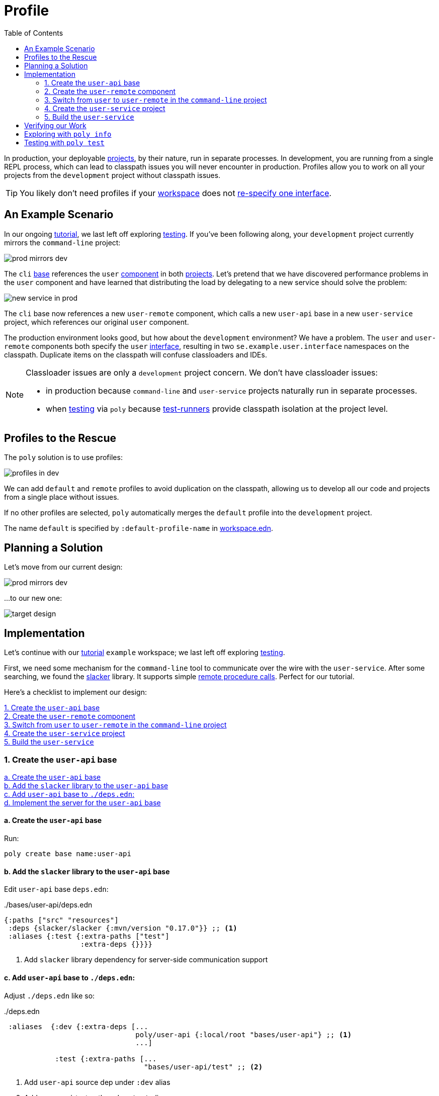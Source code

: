 = Profile
:toc:

In production, your deployable xref:project.adoc[projects], by their nature, run in separate processes.
In development, you are running from a single REPL process, which can lead to classpath issues you will never encounter in production.
Profiles allow you to work on all your projects from the `development` project without classpath issues.

TIP: You likely don't need profiles if your xref:workspace.adoc[workspace] does not xref:interface.adoc#one-interface-in-multiple-components[re-specify one interface].

== An Example Scenario

In our ongoing xref:introduction.adoc[tutorial], we last left off exploring xref:testing.adoc[testing].
If you've been following along, your `development` project currently mirrors the `command-line` project:

image::images/profile/prod-mirrors-dev.png[]

The `cli` xref:base.adoc[base] references the `user` xref:component.adoc[component] in both xref:project.adoc[projects].
Let's pretend that we have discovered performance problems in the `user` component and have learned that distributing the load by delegating to a new service should solve the problem:

image::images/profile/new-service-in-prod.png[]

The `cli` base now references a new `user-remote` component, which calls a new `user-api` base in a new `user-service` project, which references our original `user` component.

The production environment looks good, but how about the `development` environment?
We have a problem.
The `user` and `user-remote` components both specify the `user` xref:interface.adoc#one-interface-in-multiple-components[interface], resulting in two `se.example.user.interface` namespaces on the classpath.
Duplicate items on the classpath will confuse classloaders and IDEs.

[NOTE]
====
Classloader issues are only a `development` project concern.
We don't have classloader issues:

* in production because `command-line` and `user-service` projects naturally run in separate processes.
* when xref:testing.adoc[testing] via `poly` because xref:test-runners.adoc[test-runners] provide classpath isolation at the project level.
====

== Profiles to the Rescue

The `poly` solution is to use profiles:

image::images/profile/profiles-in-dev.png[]

We can add `default` and `remote` profiles to avoid duplication on the classpath, allowing us to develop all our code and projects from a single place without issues.

If no other profiles are selected, `poly` automatically merges the `default` profile into the `development` project.

****
The name `default` is specified by `:default-profile-name` in xref:workspace.adoc#workspace-edn[workspace.edn].
****

== Planning a Solution

Let's move from our current design:

image::images/profile/prod-mirrors-dev.png[]

...to our new one:

image::images/profile/target-design.png[]

== Implementation

Let's continue with our xref:introduction.adoc[tutorial] `example` workspace; we last left off exploring xref:testing.adoc[testing].

First, we need some mechanism for the `command-line` tool to communicate over the wire with the `user-service`.
After some searching, we found the https://github.com/sunng87/slacker[slacker] library.
It supports simple https://en.wikipedia.org/wiki/Remote_procedure_call[remote procedure calls].
Perfect for our tutorial.

Here's a checklist to implement our design:

<<create-user-api-base>> +
<<create-user-remote-component>> +
<<adjust-command-line-project>> +
<<create-user-service-project>> +
<<build-user-service>>

[[create-user-api-base]]
=== 1. Create the `user-api` base

<<create-user-api-base2>> +
<<add-slacker-library-to-user-api>>  +
<<add-user-api-to-dev-deps>> +
<<implement-user-api>> +

[[create-user-api-base2]]
==== a. Create the `user-api` base

Run:

[source,clojure]
----
poly create base name:user-api
----

[[add-slacker-library-to-user-api]]
==== b. Add the `slacker` library to the `user-api` base

Edit `user-api` base `deps.edn`:

../bases/user-api/deps.edn
[source,clojure]
----
{:paths ["src" "resources"]
 :deps {slacker/slacker {:mvn/version "0.17.0"}} ;; <1>
 :aliases {:test {:extra-paths ["test"]
                  :extra-deps {}}}}
----
<1> Add `slacker` library dependency for server-side communication support

[[add-user-api-to-dev-deps]]
==== c. Add  `user-api` base to `./deps.edn`:

Adjust `./deps.edn` like so:

../deps.edn
[source,clojure]
----
 :aliases  {:dev {:extra-deps [...
                               poly/user-api {:local/root "bases/user-api"} ;; <1>
                               ...]

            :test {:extra-paths [...
                                 "bases/user-api/test" ;; <2>
----
<1> Add `user-api` source dep under `:dev` alias
<2> Add `user-api` test path under `:test` alias

[[implement-user-api]]
==== d. Implement the server for the `user-api` base

Create the `api` namespace in the `user-api` base:

[source,shell]
----
example
├── bases
│   └── user-api
│       └── src
│           ├── se.example.user_api.api.clj # <1>
│           └── se.example.user_api.core.clj
----
<1> Create the new `api.clj` file

Set the content of `api.clj` to:

../bases/user-api/src/se/example/user_api/api.clj
// scripts/sections/profile/user-api-api.clj
[source,clojure]
----
(ns se.example.user-api.api
  (:require [se.example.user.interface :as user]))

(defn hello-remote [name]
  (user/hello (str name " - from the server")))
----

Update `core.clj` to:

../bases/user-api/src/se/example/user_api/core.clj
// scripts/sections/profile/user-api-core.clj
[source,clojure]
----
(ns se.example.user-api.core
  (:require [se.example.user-api.api]
            [slacker.server :as server])
  (:gen-class))

(defn -main [& args]
  (server/start-slacker-server [(the-ns 'se.example.user-api.api)] 2104)
  (println "server started: http://127.0.0.1:2104"))
----

[[create-user-remote-component]]
=== 2. Create the `user-remote` component

<<create-user-remote-component2>> +
<<add-slacker-library-to-user-remote>> +
<<remove-user-from-dev-deps>> +
<<add-profiles-to-dev-deps>> +
<<activate-remote-profile-in-ide>> +
<<implement-user-remote>> +
<<activate-default-profile>>

[[create-user-remote-component2]]
==== a. Create the `user-remote` component

Run:

[source,shell]
----
poly create component name:user-remote interface:user
----

[[add-slacker-library-to-user-remote]]
==== b. Add the `slacker` library to `user-remote` component

Edit `user-remote` component `deps.edn`:

../components/user-remote/deps.edn
[source,clojure]
----
{:paths ["src" "resources"]
 :deps {slacker/slacker {:mvn/version "0.17.0"}} ;; <1>
 :aliases {:test {:extra-paths ["test"]
                  :extra-deps {}}}}
----
<1> Add `slacker` lib dependency for client-side communication support

[[remove-user-from-dev-deps]]
==== c. Remove the `user` component from `./deps.edn`:

../deps.edn
[source,clojure]
----
{:aliases  {:dev {...
                  :extra-deps {poly/user {:local/root "components/user"} ;; <1>
                               poly/cli  {:local/root "bases/cli"}
                               poly/user-api {:local/root "bases/user-api"}

                               org.clojure/clojure {:mvn/version "1.11.1"}}}

            :test {:extra-paths ["components/user/test" ;; <2>
                                 "bases/cli/test"
                                 "projects/command-line/test"
                                 "bases/user-api/test"]}
----
<1> Delete `poly/user {:local/root "components/user"}`
<2> Delete `"components/user/test"`

[[add-profiles-to-dev-deps]]
==== d. Add the `default` and `remote` profiles to `./deps.edn`:

../deps.edn
[source,clojure]
----
:aliases  {...

           :+default {:extra-deps {poly/user {:local/root "components/user"}} ;; <1>
                      :extra-paths ["components/user/test"]}

           :+remote {:extra-deps {poly/user-remote {:local/root "components/user-remote"}} ;; <2>
                     :extra-paths ["components/user-remote/test"]}
----
<1> Respecify your deleted `user` component under the `default` profile alias
<2> Specify your new `user-remote` component under the `remote` profile alias

Notice that profile aliases are prefixed with a `+`.

[[activate-remote-profile-in-ide]]
==== e. Activate the `remote` profile in your IDE

NOTE: At the time of this writing, we only have instructions for Cursive.

[TIP]
====
*Cursive users*: Activate the `remote` profile in your IDE:

image::images/profile/activate-remote-profile.png[width=200]
====

[[implement-user-remote]]
==== f. Implement `user-remote`
Create the `core` namespace in the `user-remote` component:

[source,shell]
----
example
├── components
│   └── user-remote
│       └── src
│           ├── se.example.user.core.clj ;; <1>
│           └── se.example.user.interface.clj
----
<1> Create new `core.clj` file

Set `core.clj` content to:

../components/user-remote/src/se/example/user/core.clj
// scripts/sections/profile/user-remote-core.clj
[source,clojure]
----
(ns se.example.user.core
  (:require [slacker.client :as client]))

(declare hello-remote)

(defn hello [name]
  (let [connection (client/slackerc "localhost:2104")
        _ (client/defn-remote connection se.example.user-api.api/hello-remote)]
    (hello-remote name)))
----

And update the `interface.clj` content to:

../components/user-remote/src/se/example/user/interface.clj
// scripts/sections/profile/user-remote-interface.clj
[source,clojure]
----
(ns se.example.user.interface
  (:require [se.example.user.core :as core]))

(defn hello [name]
  (core/hello name))
----

[[activate-default-profile]]
==== g. Activate the `default` profile in your IDE

NOTE: At the time of this writing, we only have instructions for Cursive users.

[TIP]
====
*Cursive users*: Edit the REPL configuration:

image::images/profile/edit-repl-config.png[width=250]

...and add the `default` profile to Options: `-A:dev:test:build:+default`

****
We had you add `-A:dev:test` xref:development.adoc#idea-cursive[during initial setup].
Alternatively, you could have initially added [nowrap]`-A:dev:test:build:+default`.
Tools.deps ignores unused aliases.
The extra alias, while unused (until now), would have been harmless.
****

We now need to include the `+default` alias because we moved the `user` component from a default xref:tools-deps.adoc[tools.deps] dependency to a `default` polylith dependency.

We have segregated the two components that specify a `user` interface via profiles.
You might wonder why we chose the `user` component to be in the `default` profile and `user-remote` in the `remote` profile.
Our rationale is that we wanted something simple by default.
The `user` component only communicates in-process, whereas the `user-remote` component communicates out-of-process over-the-wire.

For the changes to take effect, you need to restart the REPL.
Normally, a REPL restart is not required, but when adding profiles, it's necessary.
====

[[adjust-command-line-project]]
=== 3. Switch from `user` to `user-remote` in the `command-line` project

<<replace-user-with-user-remote-in-command-line>> +
<<create-command-line-uberjar>>

[[replace-user-with-user-remote-in-command-line]]
==== a. Replace `user` with `user-remote` in `command-line` project

Make the following changes to the `command-line` project `deps.edn`:

../projects/command-line/deps.edn
[source,clojure]
----
{:deps {poly/user {:local/root "../../components/user-remote"} ;; <1>
        poly/cli  {:local/root "../../bases/cli"}

        org.clojure/clojure {:mvn/version "1.11.1"}
        org.slf4j/slf4j-nop {:mvn/version "2.0.9"}} ;; <2>

 :aliases {:test {:extra-paths ["test"]
                  :extra-deps  {}}

           :uberjar {:main se.example.cli.core}}}
----
<1> Rename `components/user` to `components/user-remote`.
It's okay to leave `poly/user` as is; it's unique within the project.
<2> Add logging library (slacker lib does some logging that we'll ignore)

[[create-command-line-uberjar]]
==== b. Create `command-line` uberjar

Run:

[source,shell]
----
clojure -A:deps -T:build uberjar :project command-line
----

[[create-user-service-project]]
=== 4. Create the `user-service` project

<<create-user-service-project2>> +
<<configure-user-service>> +
<<add-user-service-project-alias>>

[[create-user-service-project2]]
==== a. Create the `user-service` project:

Run:

[source,shell]
----
poly create project name:user-service
----

[[configure-user-service]]
==== b. Configure the `user-service`

Set the `user-service` project `deps.edn` content to:

../projects/user-service/deps.edn
// scripts/sections/profile/user-service-deps.edn
[source,clojure]
----
{:deps {poly/user {:local/root "../../components/user"} ;; <1>
        poly/user-api {:local/root "../../bases/user-api"} ;; <2>

        org.clojure/clojure {:mvn/version "1.11.1"}
        org.slf4j/slf4j-nop {:mvn/version "2.0.9"}} ;; <3>

 :aliases {:test {:extra-paths []
                  :extra-deps  {}}

           :uberjar {:main se.example.user-api.core}}} ;; <4>
----
<1> Add `user` component
<2> Add `user-api` base
<3> Add logging library (slacker lib does some logging that we'll ignore)
<4> Specify main for uberjar artifact

[[add-user-service-project-alias]]
==== c. Update the `poly` alias for the `user-service`

./projects/user-service/config.edn
[source,clojure]
----
{:alias "user-s"}
----

[[build-user-service]]
=== 5. Build the `user-service`

Create an uberjar for the `user-service`:

[source,shell]
----
clojure -A:deps -T:build uberjar :project user-service
----

== Verifying our Work

Phew, that should be it!
Now, let's test if it works.

From a separate terminal, launch the `user-service`:

[source,shell]
----
cd projects/user-service/target
java -jar user-service.jar
----

You should see the following output:
[source,text]
----
server started: http://127.0.0.1:2104
----

[TIP]
====
**Cursive users:**
Now that you have a running service, you can test if you can call it from the REPL.
You activated the remote profile in your IDE earlier, which made the `user-remote` component active.

Note that this only instructs the IDE to treat `user-remote` as source code:

image::images/profile/user-and-user-remote.png[width=200]

...but it *doesn't* automatically load its source code into the REPL!

You can verify this by adding this code to `development/src/dev/lisa.clj`:

[source,clojure]
----
(ns dev.lisa
  (:require [se.example.user.interface :as user]))

(user/hello "Lisa")
----

...and if you execute the `hello` function, you will see that the loaded `user` component is called (not the `user-remote` component):

[source,clojure]
----
"Hello Lisa!!"
----

Remember, xref:#activate-default-profile[you set your REPL configuration] to include the `default` profile.
Because xref:#add-profiles-to-dev-deps[you configured] the `user` component to be in the `default` profile, it will get loaded every time you start or restart your REPL.
As mentioned earlier, we typically recommend placing your simpler component in the `default` profile.

Let's create a REPL configuration that includes the remote profile:

image::images/profile/prod-repl.png[width=600]

This REPL will use the `user-remote` component and can be used to emulate a production-like environment.

But let's continue with the REPL that is already running and see if we can switch to `user-remote` without restarting the REPL.

Open the `core` namespace of the `user-remote` component and select `Tools > REPL > Load file in REPL`.
You have just replaced the `user` component implementation with `user-remote`, which works because both share the same `se.example.user.core` and `se.example.user.interface` namespaces.

If you execute the `hello` function again from `dev.lisa`, you should see:

[source,text]
----
Hello Lisa - from the server!!
----
====

Now, let's continue with our example.
From another terminal (not the one from which you started the `user-service`) from your `example` workspace root dir:

[source,text]
----
cd projects/command-line/target
java -jar command-line.jar Lisa
----

You should see:

[source,text]
----
Hello Lisa - from the server!!
----

If your output matches, congratulations, you've successfully exercised `poly` profiles!

TIP: You can find the complete tutorial code link:/examples/doc-example[here].

Now execute the xref:commands.adoc#info[info] command (`+` deactivates all profiles, and makes the `default` profile visible):

[source,text]
----
cd ../../.. # <1>
poly info +
----
<1> Navigate back to the workspace root dir

...and compare the `info` output with our target design:

image::images/profile/compare-with-target-design-annotated.png[]

Great! Reality now matches our plan!

Notice that profile flags only include the `st` xref:flags.adoc[flags] and never the `x` flag.
Whether or not to run tests is not tied to profiles.

[TIP]
====
This example was quite simple, but if your project is more complicated, you may want to manage state during development with a tool like https://github.com/tolitius/mount[Mount], https://github.com/stuartsierra/component[Component], or https://github.com/weavejester/integrant[Integrant].
You could also create your own helper functions in your development project namespace (`dev.lisa`, in our xref:development.adoc[tutorial]) to help you switch profiles with a library like https://github.com/clojure/tools.namespace[tools.namespace].
====

== Exploring with `poly info`

By default, the `default` profile is active:

[source,text]
----
poly info
----

image::images/profile/info-after-adding-profiles-annotated.png[width=500]

Notice:

* `default` is listed for `active profiles`
* the `dev` project column:
** includes the `user` brick (which is in the `default` profile)
** **doesn't** include the `user-remote` brick (which is in the `remote` profile)
* columns for the inactive `remote` profile are shown

NOTE: Profiles can also contain dependencies and paths to projects, but we've done no such thing in our example; therefore, you'll see all profile flags as `--` in the project section.

You can override the default profile by specifying a profile:

[source,text]
----
poly info +remote
----

image::images/profile/info-with-remote-profile-annotated.png[width=500]

Notice:

* `remote` is listed for `active profiles`
* that the `dev` project column:
** **doesn't** include the `user` brick (which is in the `default` profile)
** includes the `user-remote` brick (which is in the `remote` profile)
* columns for the inactive `default` profile are shown

You can specify more than one profile:

[source,text]
----
poly info +default +remote
----

// NOTE: we don't generate this image with polyx from create_image.clj because we want to include the error in the screenshot
image::images/profile/info-multiple-profiles-annotated.png[width=600]

Notice:

* `default` and `remote` are listed as `active profiles`
* that the `dev` project column:
** includes the `user` brick (which is in the `default` profile)
** includes the `user-remote` brick (which is in the `remote` profile)
* no inactive profile columns are shown
* `poly` tells us that it does not like that we included both `user` and `user-remote` in the `development` project

Let's see how many lines of code we have by specifying the `:loc` argument:

[source,text]
----
poly info :loc
----

image::images/profile/output/info-loc.png[width=600]


Under bricks, each project column tallies the lines of code for its bricks `src` code.
The `loc` column counts the number of lines of codes for `src` directories, while `(t)` counts for the `test` directories.

****
Our tutorial `example` is small, but your real-world systems will likely reach thousands of lines of code.
When that happens, you may want to xref:configuration.adoc#user[reconfigure the thousand delimiter], which is `,` by default.
****

== Testing with `poly test`

Let's run all the tests to verify that everything works:

[source,text]
----
poly test :project
----

// only info command supports export to png at this time, so this output needs to be captured manually as necessary
image::images/profile/test.png[]

If your output matches, all that green is a very good sign; pat yourself on the back!
